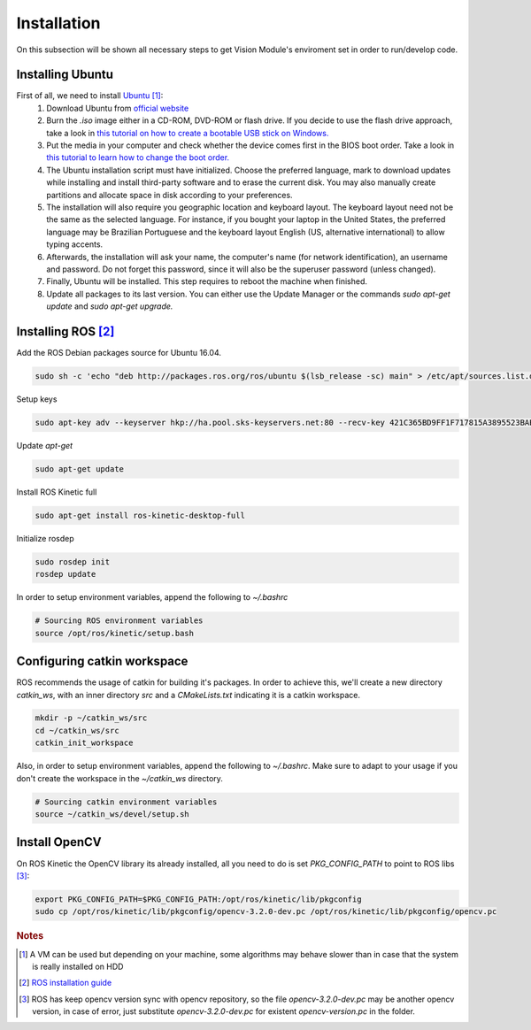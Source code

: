 .. _Ubuntu: http://ubuntu.com/
.. _official website: http://www.ubuntu.com/download/desktop
.. _installation:

Installation
=============

On this subsection will be shown all necessary steps to get Vision Module's enviroment set in order to run/develop code.

Installing Ubuntu
""""""""""""""""""""""

First of all, we need to install `Ubuntu`_ [#ubuntunote]_:
        #. Download Ubuntu from `official website`_
        #. Burn the `.iso` image either in a CD-ROM, DVD-ROM or flash drive. If you decide to use the flash drive approach, take a look in `this tutorial on how to create a bootable USB stick on Windows. <http://www.ubuntu.com/download/desktop/create-a-usb-stick-on-windows>`_ 
        #. Put the media in your computer and check whether the device comes first in the BIOS boot order. Take a look in `this tutorial to learn how to change the boot order. <http://www.howtogeek.com/129815/beginner-geek-how-to-change-the-boot-order-in-your-computers-bios/>`_
        #. The Ubuntu installation script must have initialized. Choose the preferred language, mark to download updates while installing and install third-party software and to erase the current disk. You may also manually create partitions and allocate space in disk according to your preferences.
        #. The installation will also require you geographic location and keyboard layout. The keyboard layout need not be the same as the selected language. For instance, if you bought your laptop in the United States, the preferred language may be Brazilian Portuguese and the keyboard layout English (US, alternative international) to allow typing accents.
        #. Afterwards, the installation will ask your name, the computer's name (for network identification), an username and password. Do not forget this password, since it will also be the superuser password (unless changed).
        #. Finally, Ubuntu will be installed. This step requires to reboot the machine when finished.
        #. Update all packages to its last version. You can either use the Update Manager or the commands `sudo apt-get update` and `sudo apt-get upgrade.`

Installing ROS [#rosreference]_
""""""""""""""""""""""""""""""""

Add the ROS Debian packages source for Ubuntu 16.04.


.. code-block:: bash

    sudo sh -c 'echo "deb http://packages.ros.org/ros/ubuntu $(lsb_release -sc) main" > /etc/apt/sources.list.d/ros-latest.list'

Setup keys

.. code-block:: bash
    
    sudo apt-key adv --keyserver hkp://ha.pool.sks-keyservers.net:80 --recv-key 421C365BD9FF1F717815A3895523BAEEB01FA116

Update `apt-get`

.. code-block:: bash

    sudo apt-get update

Install ROS Kinetic full

.. code-block:: bash

    sudo apt-get install ros-kinetic-desktop-full

Initialize rosdep

.. code-block:: bash
    
    sudo rosdep init
    rosdep update

In order to setup environment variables, append the following to `~/.bashrc`

.. code-block:: bash
    
    # Sourcing ROS environment variables
    source /opt/ros/kinetic/setup.bash

Configuring catkin workspace
"""""""""""""""""""""""""""""
ROS recommends the usage of catkin for building it's packages. In order to achieve this, we'll create a new directory `catkin_ws`, with an inner directory `src` and a `CMakeLists.txt` indicating it is a catkin workspace.

.. code-block:: bash

    mkdir -p ~/catkin_ws/src
    cd ~/catkin_ws/src
    catkin_init_workspace

Also, in order to setup environment variables, append the following to `~/.bashrc`. Make sure to adapt to your usage if you don't create the workspace in the `~/catkin_ws` directory.

.. code-block:: bash

    # Sourcing catkin environment variables
    source ~/catkin_ws/devel/setup.sh

Install OpenCV
"""""""""""""""

On ROS Kinetic the OpenCV library its already installed, all you need to do is set `PKG_CONFIG_PATH` to point to ROS libs [#versionnote]_:


.. code-block:: bash

    export PKG_CONFIG_PATH=$PKG_CONFIG_PATH:/opt/ros/kinetic/lib/pkgconfig
    sudo cp /opt/ros/kinetic/lib/pkgconfig/opencv-3.2.0-dev.pc /opt/ros/kinetic/lib/pkgconfig/opencv.pc



.. rubric:: Notes
.. [#ubuntunote] A VM can be used but depending on your machine, some algorithms may behave slower than in case that the system is really installed on HDD
.. [#rosreference] `ROS installation guide <http://wiki.ros.org/kinetic/Installation/Ubuntu>`_
.. [#versionnote] ROS has keep opencv version sync with opencv repository, so the file `opencv-3.2.0-dev.pc` may be another opencv version, in case of error, just substitute `opencv-3.2.0-dev.pc` for existent `opencv-version.pc` in the folder.